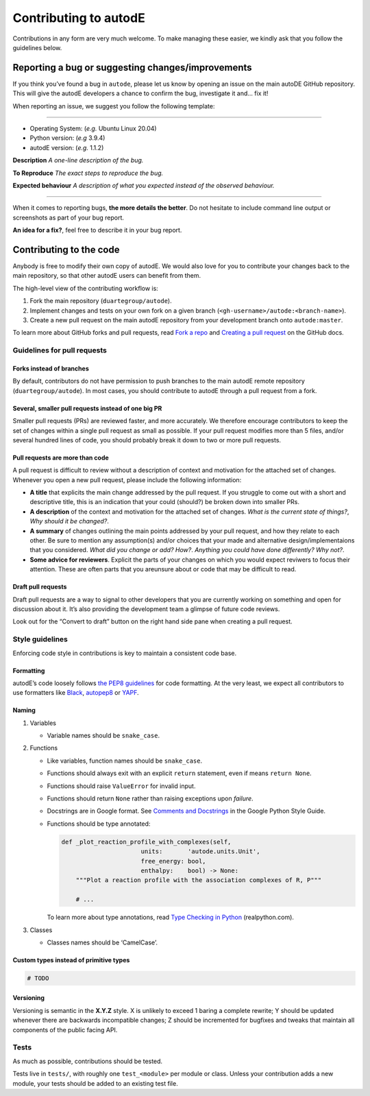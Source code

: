 **********************
Contributing to autodE
**********************

Contributions in any form are very much welcome. To make managing these
easier, we kindly ask that you follow the guidelines below.

Reporting a bug or suggesting changes/improvements
==================================================

If you think you’ve found a bug in ``autode``, please let us know by
opening an issue on the main autoDE GitHub repository. This will give
the autodE developers a chance to confirm the bug, investigate it and…
fix it!

When reporting an issue, we suggest you follow the following template:

--------------

-  Operating System: (*e.g.* Ubuntu Linux 20.04)
-  Python version: (*e.g* 3.9.4)
-  autodE version: (*e.g.* 1.1.2)

**Description** *A one-line description of the bug.*

**To Reproduce** *The exact steps to reproduce the bug.*

**Expected behaviour** *A description of what you expected instead of
the observed behaviour.*

--------------

When it comes to reporting bugs, **the more details the better**. Do not
hesitate to include command line output or screenshots as part of your
bug report.

**An idea for a fix?**, feel free to describe it in your bug report.

Contributing to the code
========================

Anybody is free to modify their own copy of autodE. We would also love
for you to contribute your changes back to the main repository, so that
other autodE users can benefit from them.

The high-level view of the contributing workflow is:

1. Fork the main repository (``duartegroup/autode``).
2. Implement changes and tests on your own fork on a given branch
   (``<gh-username>/autode:<branch-name>``).
3. Create a new pull request on the main autodE repository from your
   development branch onto ``autode:master``.

To learn more about GitHub forks and pull requests, read `Fork a
repo <https://docs.github.com/en/get-started/quickstart/fork-a-repo>`__
and `Creating a pull
request <https://docs.github.com/en/github/collaborating-with-pull-requests/proposing-changes-to-your-work-with-pull-requests/creating-a-pull-request>`__
on the GitHub docs.


Guidelines for pull requests
----------------------------


Forks instead of branches
~~~~~~~~~~~~~~~~~~~~~~~~~

By default, contributors do not have permission to push branches to the
main autodE remote repository (``duartegroup/autode``). In most cases,
you should contribute to autodE through a pull request from a fork.


Several, smaller pull requests instead of one big PR
~~~~~~~~~~~~~~~~~~~~~~~~~~~~~~~~~~~~~~~~~~~~~~~~~~~~

Smaller pull requests (PRs) are reviewed faster, and more accurately. We
therefore encourage contributors to keep the set of changes within a
single pull request as small as possible. If your pull request modifies
more than 5 files, and/or several hundred lines of code, you should
probably break it down to two or more pull requests.


Pull requests are more than code
~~~~~~~~~~~~~~~~~~~~~~~~~~~~~~~~

A pull request is difficult to review without a description of context
and motivation for the attached set of changes. Whenever you open a new
pull request, please include the following information:

-  **A title** that explicits the main change addressed by the pull
   request. If you struggle to come out with a short and descriptive
   title, this is an indication that your could (should?) be broken down
   into smaller PRs.
-  **A description** of the context and motivation for the attached set
   of changes. *What is the current state of things?*, *Why should it be
   changed?*.
-  **A summary** of changes outlining the main points addressed by your
   pull request, and how they relate to each other. Be sure to mention
   any assumption(s) and/or choices that your made and alternative
   design/implementaions that you considered. *What did you change or
   add?* *How?*. *Anything you could have done differently? Why not?*.
-  **Some advice for reviewers**. Explicit the parts of your changes on
   which you would expect reviwers to focus their attention. These are
   often parts that you areunsure about or code that may be difficult to
   read.


Draft pull requests
~~~~~~~~~~~~~~~~~~~

Draft pull requests are a way to signal to other developers that you are
currently working on something and open for discussion about it. It’s
also providing the development team a glimpse of future code reviews.

Look out for the “Convert to draft” button on the right hand side pane
when creating a pull request.


Style guidelines
----------------

Enforcing code style in contributions is key to maintain a consistent
code base.


Formatting
~~~~~~~~~~

autodE’s code loosely follows `the PEP8
guidelines <https://www.python.org/dev/peps/pep-0008/>`__ for code
formatting. At the very least, we expect all contributors to use
formatters like `Black <https://github.com/psf/black>`__,
`autopep8 <https://github.com/hhatto/autopep8>`__ or
`YAPF <https://github.com/google/yapf>`__.


Naming
~~~~~~

1. Variables

   -  Variable names should be ``snake_case``.

2. Functions

   -  Like variables, function names should be ``snake_case``.

   -  Functions should always exit with an explicit ``return``
      statement, even if means ``return None``.

   -  Functions should raise ``ValueError`` for invalid input.

   -  Functions should return ``None`` rather than raising exceptions
      upon *failure*.

   -  Docstrings are in Google format. See `Comments and
      Docstrings <https://google.github.io/styleguide/pyguide.html#38-comments-and-docstrings>`__
      in the Google Python Style Guide.

   -  Functions should be type annotated:

      .. code:: python

         def _plot_reaction_profile_with_complexes(self,
                               units:       'autode.units.Unit',
                               free_energy: bool,
                               enthalpy:    bool) -> None:
             """Plot a reaction profile with the association complexes of R, P"""

             # ...

      To learn more about type annotations, read `Type Checking in
      Python <https://realpython.com/python-type-checking/>`__
      (realpython.com).

3. Classes

   -  Classes names should be ‘CamelCase’.


Custom types instead of primitive types
~~~~~~~~~~~~~~~~~~~~~~~~~~~~~~~~~~~~~~~

.. code:: python

   # TODO


Versioning
~~~~~~~~~~

Versioning is semantic in the **X.Y.Z** style. X is unlikely to exceed 1
baring a complete rewrite; Y should be updated whenever there are
backwards incompatible changes; Z should be incremented for bugfixes and
tweaks that maintain all components of the public facing API.


Tests
-----

As much as possible, contributions should be tested.

Tests live in ``tests/``, with roughly one ``test_<module>`` per module
or class. Unless your contribution adds a new module, your tests should
be added to an existing test file.
